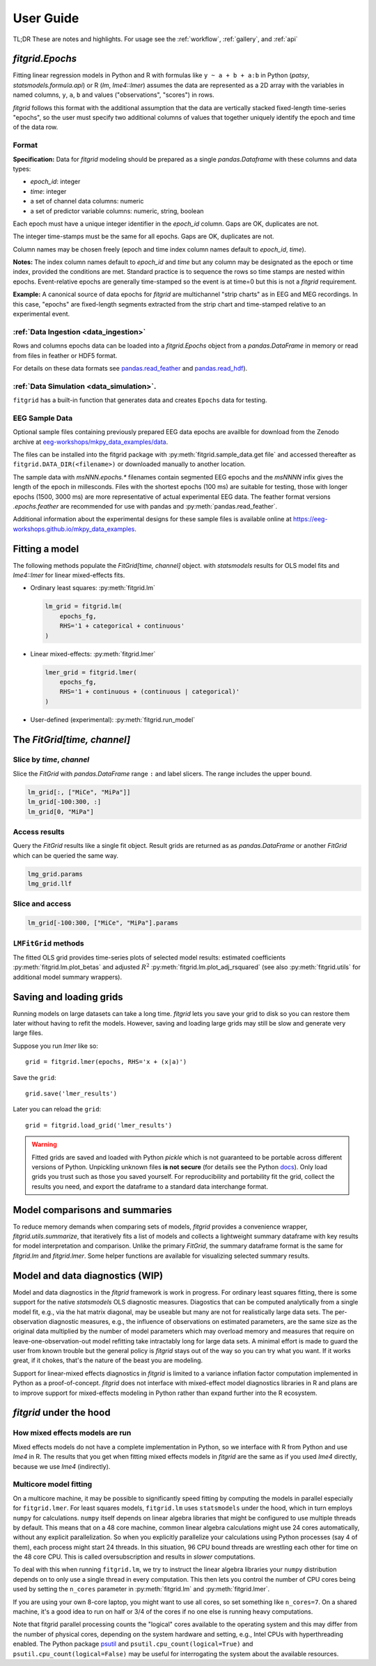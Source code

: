 .. _user_guide:


.. module:: fitgrid
   :noindex:


##########
User Guide
##########

TL;DR These are notes and highlights. For usage see
the :ref:`workflow`, :ref:`gallery`, and :ref:`api`


================
`fitgrid.Epochs`
================

Fitting linear regression models in Python and R with formulas like
``y ~ a + b + a:b`` in Python (`patsy`, `statsmodels.formula.api`) or R
(`lm`, `lme4::lmer`) assumes the data are represented as a 2D array with
the variables in named columns, ``y``, ``a``, ``b`` and values
("observations", "scores") in rows.

`fitgrid` follows this format with the additional assumption that the
data are vertically stacked fixed-length time-series "epochs", so the
user must specify two additional columns of values that together
uniquely identify the epoch and time of the data row.


.. _epochs_data_format:

------
Format
------

**Specification:** Data for `fitgrid` modeling should be prepared as a single
`pandas.Dataframe` with these columns and data types:

- `epoch_id`: integer
- `time`: integer
- a set of channel data columns: numeric
- a set of predictor variable columns: numeric, string, boolean

Each epoch must have a unique integer identifier in the `epoch_id`
column. Gaps are OK, duplicates are not.

The integer time-stamps must be the same for all epochs.
Gaps are OK, duplicates are not.

Column names may be chosen freely (epoch and time index column
names default to `epoch_id`, `time`).

**Notes:** The index column names default to `epoch_id` and `time` but
any column may be designated as the epoch or time index, provided
the conditions are met. Standard practice is to sequence the rows so
time stamps are nested within epochs. Event-relative epochs are
generally time-stamped so the event is at time=0 but this is not a
`fitgrid` requirement.

**Example:** A canonical source of data epochs for `fitgrid` are
multichannel "strip charts" as in EEG and MEG recordings. In this
case, "epochs" are fixed-length segments extracted from the strip
chart and time-stamped relative to an experimental event.

.. image:: _static/eeg_epochs.png


--------------------------------------
:ref:`Data Ingestion <data_ingestion>`
--------------------------------------

Rows and columns epochs data can be loaded into a `fitgrid.Epochs`
object from a `pandas.DataFrame` in memory or read from files in
feather or HDF5 format.

For details on these data formats see `pandas.read_feather
<https://pandas.pydata.org/pandas-docs/stable/reference/api/pandas.read_feather.html>`_
and `pandas.read_hdf
<https://pandas.pydata.org/pandas-docs/stable/reference/api/pandas.read_hdf.html>`_).


-----------------------------------------
:ref:`Data Simulation <data_simulation>`.
-----------------------------------------

``fitgrid`` has a built-in function that generates data and creates ``Epochs`` data for testing.


---------------
EEG Sample Data
---------------

Optional sample files containing previously prepared EEG data epochs
are availble for download from the Zenodo archive at
`eeg-workshops/mkpy_data_examples/data
<https://zenodo.org/record/3968485>`_.

The files can be installed into the fitgrid package with
:py:meth:`fitgrid.sample_data.get file` and accessed thereafter as
``fitgrid.DATA_DIR(<filename>)`` or downloaded manually to another
location.

The sample data with `msNNN.epochs.*` filenames contain segmented EEG
epochs and the `msNNNN` infix gives the length of the epoch in
millesconds. Files with the shortest epochs (100 ms) are suitable for
testing, those with longer epochs (1500, 3000 ms) are more
representative of actual experimental EEG data. The feather format
versions `.epochs.feather` are recommended for use with pandas and
:py:meth:`pandas.read_feather`.

Additional information about the experimental designs for these sample
files is available online at https://eeg-workshops.github.io/mkpy_data_examples.


===============
Fitting a model
===============


The following methods populate the `FitGrid[time, channel]` object.
with `statsmodels` results for OLS model fits and `lme4::lmer` for
linear mixed-effects fits.

* Ordinary least squares: :py:meth:`fitgrid.lm`


  .. code-block:: python

     lm_grid = fitgrid.lm(
         epochs_fg,
         RHS='1 + categorical + continuous'
     )



* Linear mixed-effects: :py:meth:`fitgrid.lmer`

  .. code-block:: python

     lmer_grid = fitgrid.lmer(
         epochs_fg,
         RHS='1 + continuous + (continuous | categorical)'
     )



* User-defined (experimental): :py:meth:`fitgrid.run_model`


============================
The `FitGrid[time, channel]`
============================


--------------------------
Slice by `time`, `channel`
--------------------------


Slice the `FitGrid` with `pandas.DataFrame` range ``:`` and label slicers.
The range includes the upper bound.

.. code-block:: python

   lm_grid[:, ["MiCe", "MiPa"]]
   lm_grid[-100:300, :]
   lm_grid[0, "MiPa"]


--------------
Access results
--------------


Query the `FitGrid` results like a single fit object. Result grids are
returned as as `pandas.DataFrame` or another `FitGrid` which can be
queried the same way.

.. code-block:: python

   lmg_grid.params
   lmg_grid.llf


----------------
Slice and access
----------------

.. code-block:: python

   lm_grid[-100:300, ["MiCe", "MiPa"].params


---------------------
``LMFitGrid`` methods
---------------------

The fitted OLS grid provides time-series plots of selected model
results: estimated coefficients :py:meth:`fitgrid.lm.plot_betas` and
adjusted :math:`R^2` :py:meth:`fitgrid.lm.plot_adj_rsquared` (see also
:py:meth:`fitgrid.utils` for additional model summary wrappers).


========================
Saving and loading grids
========================

Running models on large datasets can take a long time. `fitgrid` lets
you save your grid to disk so you can restore them later without
having to refit the models. However, saving and loading large grids
may still be slow and generate very large files.

Suppose you run `lmer` like so::

    grid = fitgrid.lmer(epochs, RHS='x + (x|a)')

Save the ``grid``::

    grid.save('lmer_results')

Later you can reload the ``grid``::

    grid = fitgrid.load_grid('lmer_results')


.. warning::

   Fitted grids are saved and loaded with Python `pickle` which is not
   guaranteed to be portable across different versions of Python.
   Unpickling unknown files **is not secure** (for details see the
   Python `docs
   <https://docs.python.org/3/library/pickle.html>`_). Only load grids
   you trust such as those you saved yourself. For reproducibility and
   portability fit the grid, collect the results you need, and export
   the dataframe to a standard data interchange format.



.. _guide_summaries:

===============================
Model comparisons and summaries
===============================

To reduce memory demands when comparing sets of models, `fitgrid`
provides a convenience wrapper, `fitgrid.utils.summarize`, that
iteratively fits a list of models and collects a lightweight summary
dataframe with key results for model interpretation and
comparison. Unlike the primary `FitGrid`, the summary dataframe format
is the same for `fitgrid.lm` and `fitgrid.lmer`. Some helper functions
are available for visualizing selected summary results.


.. _diagnostics:

================================
Model and data diagnostics (WIP)
================================

Model and data diagnostics in the `fitgrid` framework is work in
progress. For ordinary least squares fitting, there is some support
for the native `statsmodels` OLS diagnostic measures.  Diagostics that
can be computed analytically from a single model fit, e.g., via the
hat matrix diagonal, may be useable but many are not for realistically
large data sets. The per-observation diagnostic measures, e.g., the
influence of observations on estimated parameters, are the same size
as the original data multiplied by the number of model parameters
which may overload memory and measures that require on
leave-one-observation-out model refitting take intractably long for
large data sets. A minimal effort is made to guard the user from known
trouble but the general policy is `fitgrid` stays out of the way
so you can try what you want. If it works great, if it chokes, that's
the nature of the beast you are modeling.

Support for linear-mixed effects diagnostics in `fitgrid` is limited
to a variance inflation factor computation implemented in Python as a
proof-of-concept. `fitgrid` does not interface with mixed-effect model
diagnostics libraries in R and plans are to improve
support for mixed-effects modeling in Python rather than expand further
into the R ecosystem.



========================
`fitgrid` under the hood
========================


--------------------------------
How mixed effects models are run
--------------------------------

Mixed effects models do not have a complete implementation in Python, so we
interface with R from Python and use `lme4` in R. The results that you get when
fitting mixed effects models in `fitgrid` are the same as if you used `lme4`
directly, because we use `lme4` (indirectly).


-----------------------
Multicore model fitting
-----------------------

On a multicore machine, it may be possible to significantly speed
fitting by computing the models in parallel especially for
``fitgrid.lmer``. For least squares models, ``fitgrid.lm`` uses
``statsmodels`` under the hood, which in turn employs ``numpy`` for
calculations.  ``numpy`` itself depends on linear algebra libraries
that might be configured to use multiple threads by default. This
means that on a 48 core machine, common linear algebra calculations
might use 24 cores automatically, without any explicit
parallelization. So when you explicitly parallelize your calculations
using Python processes (say 4 of them), each process might start 24
threads. In this situation, 96 CPU bound threads are wrestling each
other for time on the 48 core CPU. This is called oversubscription and
results in *slower* computations.

To deal with this when running ``fitgrid.lm``, we try to instruct the
linear algebra libraries your ``numpy`` distribution depends on to
only use a single thread in every computation. This then lets you
control the number of CPU cores being used by setting the ``n_cores``
parameter in :py:meth:`fitgrid.lm` and :py:meth:`fitgrid.lmer`.

If you are using your own 8-core laptop, you might want to use all
cores, so set something like ``n_cores=7``. On a shared machine, it's
a good idea to run on half or 3/4 of the cores if no one else is
running heavy computations.

Note that fitgrid parallel processing counts the "logical" cores
available to the operating system and this may differ from the number
of physical cores, depending on the system hardware and setting, e.g.,
Intel CPUs with hyperthreading enabled. The Python package
`psutil <https://psutil.readthedocs.io/en/latest/>`_ and
``psutil.cpu_count(logical=True)`` and
``psutil.cpu_count(logical=False)`` may be useful for interrogating
the system about the available resources.
